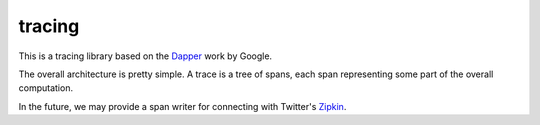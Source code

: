tracing
=======

This is a tracing library based on the `Dapper`_ work by Google.

The overall architecture is pretty simple. A trace is a tree of
spans, each span representing some part of the overall computation.

In the future, we may provide a span writer for connecting
with Twitter's `Zipkin`_.

.. _Dapper: http://research.google.com/pubs/pub36356.html
.. _Zipkin: https://github.com/twitter/zipkin
